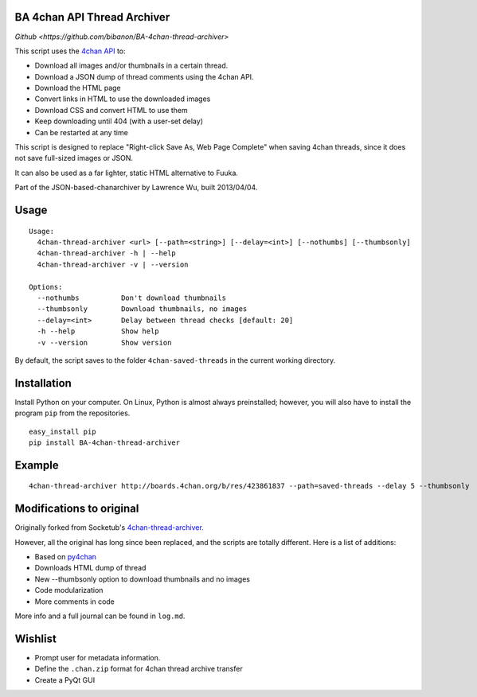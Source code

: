 BA 4chan API Thread Archiver
===============

`Github <https://github.com/bibanon/BA-4chan-thread-archiver>`

This script uses the `4chan API <https://github.com/4chan/4chan-API>`_ to:

* Download all images and/or thumbnails in a certain thread.
* Download a JSON dump of thread comments using the 4chan API.
* Download the HTML page
* Convert links in HTML to use the downloaded images
* Download CSS and convert HTML to use them
* Keep downloading until 404 (with a user-set delay)
* Can be restarted at any time

This script is designed to replace "Right-click Save As, Web Page Complete" when saving 4chan threads, since it does not save full-sized images or JSON. 

It can also be used as a far lighter, static HTML alternative to Fuuka.

Part of the JSON-based-chanarchiver by Lawrence Wu, built 2013/04/04.

Usage
============

::

    Usage:
      4chan-thread-archiver <url> [--path=<string>] [--delay=<int>] [--nothumbs] [--thumbsonly]
      4chan-thread-archiver -h | --help
      4chan-thread-archiver -v | --version

    Options:
      --nothumbs          Don't download thumbnails
      --thumbsonly        Download thumbnails, no images
      --delay=<int>       Delay between thread checks [default: 20]
      -h --help           Show help
      -v --version        Show version

By default, the script saves to the folder ``4chan-saved-threads`` in the current working directory.

Installation
============

Install Python on your computer. On Linux, Python is almost always preinstalled; however, you will also have to install the program ``pip`` from the repositories.

::

    easy_install pip
    pip install BA-4chan-thread-archiver
    
Example
=======

::

    4chan-thread-archiver http://boards.4chan.org/b/res/423861837 --path=saved-threads --delay 5 --thumbsonly

Modifications to original
============

Originally forked from Socketub's `4chan-thread-archiver. <https://github.com/socketubs/4chan-thread-archiver>`_ 

However, all the original has long since been replaced, and the scripts are totally different. Here is a list of additions:

* Based on `py4chan <https://github.com/e000/py-4chan>`_
* Downloads HTML dump of thread
* New --thumbsonly option to download thumbnails and no images
* Code modularization
* More comments in code

More info and a full journal can be found in ``log.md``.

Wishlist
=========

* Prompt user for metadata information.
* Define the ``.chan.zip`` format for 4chan thread archive transfer
* Create a PyQt GUI